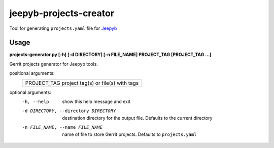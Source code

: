 =======================
jeepyb-projects-creator
=======================

Tool for generating ``projects.yaml`` file for `Jeepyb <https://github.com/openstack-infra/jeepyb>`_

Usage
-----

**projects-generator.py [-h] [-d DIRECTORY] [-n FILE_NAME] PROJECT_TAG [PROJECT_TAG ...]**

Gerrit projects generator for Jeepyb tools.

positional arguments:
  +----------------------------------------------------+
  | PROJECT_TAG    project tag(s) or file(s) with tags |
  +----------------------------------------------------+

optional arguments:
  -h, --help       show this help message and exit
  -d DIRECTORY, --directory DIRECTORY
                   destination directory for the output file.
                   Defaults to the current directory
  -n FILE_NAME, --name FILE_NAME
                   name of file to store Gerrit projects. Defaults to ``projects.yaml``
